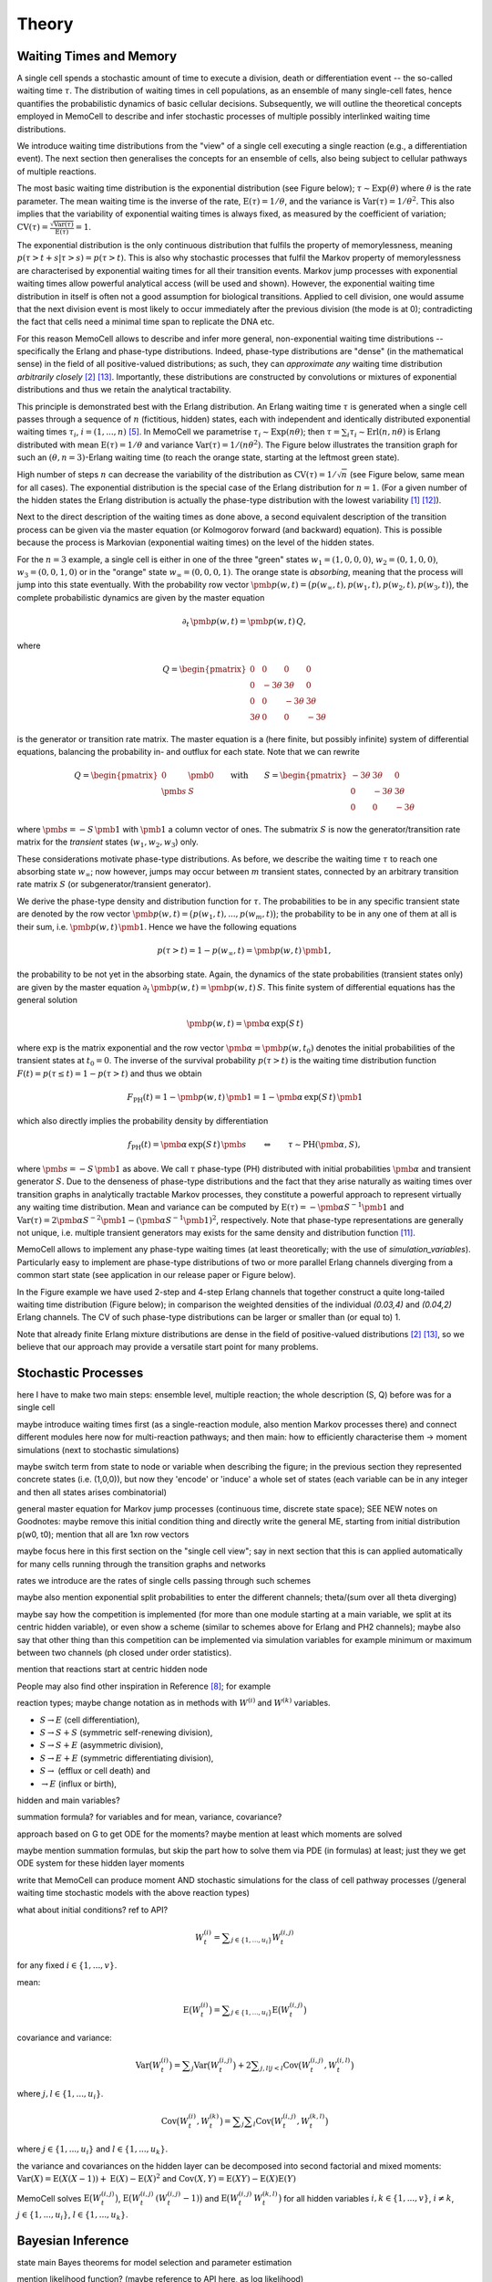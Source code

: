 
Theory
======

Waiting Times and Memory
^^^^^^^^^^^^^^^^^^^^^^^^
A single cell spends a stochastic amount of time to execute a division, death
or differentiation event -- the so-called waiting time :math:`\tau`. The
distribution of waiting times in cell populations, as an ensemble of many
single-cell fates, hence quantifies the probabilistic dynamics of basic
cellular decisions. Subsequently, we will outline the theoretical concepts
employed in MemoCell to describe and infer stochastic processes of multiple
possibly interlinked waiting time distributions.

We introduce waiting time distributions from the "view" of a single cell
executing a single reaction (e.g., a differentiation event). The next section
then generalises the concepts for an ensemble of cells, also being subject
to cellular pathways of multiple reactions.

The most basic waiting time distribution is the exponential distribution
(see Figure below); :math:`\tau \sim \mathrm{Exp}(\theta)` where
:math:`\theta` is the rate parameter. The mean waiting time is the inverse of
the rate, :math:`\mathrm{E}(\tau)=1/\theta`, and the variance is
:math:`\mathrm{Var}(\tau)=1/\theta^2`. This also implies that the variability of
exponential waiting times is always fixed, as measured by the coefficient of
variation;
:math:`\mathrm{CV}(\tau)=\frac{\sqrt{\mathrm{Var}(\tau)}}{\mathrm{E}(\tau)} = 1`.

.. image:: ../images/wtd_exp.png
    :align: center
    :scale: 13 %

The exponential distribution is the only continuous distribution that fulfils
the property of memorylessness, meaning
:math:`p(\tau > t + s | \tau > s) = p(\tau > t)`. This is also why stochastic
processes that fulfil the Markov property of memorylessness are characterised
by exponential waiting times for all their transition events. Markov jump
processes with exponential waiting times allow powerful analytical access (will
be used and shown). However, the exponential waiting time distribution in
itself is often not a good assumption for biological transitions. Applied to
cell division, one would assume that the next division event is most likely to
occur immediately after the previous division (the mode is at 0); contradicting
the fact that cells need a minimal time span to replicate the DNA etc.

For this reason MemoCell allows to describe and infer more general,
non-exponential waiting time distributions -- specifically the Erlang
and phase-type distributions. Indeed, phase-type distributions are "dense"
(in the mathematical sense) in the field of all positive-valued distributions;
as such, they can `approximate any` waiting time distribution `arbitrarily closely`
[#bladt]_ [#schb]_. Importantly, these distributions are constructed by
convolutions or mixtures of exponential distributions and thus we retain the
analytical tractability.

This principle is demonstrated best with the Erlang distribution. An Erlang
waiting time :math:`\tau` is generated when a single cell passes through
a sequence of :math:`n` (fictitious, hidden) states, each with independent and
identically distributed exponential waiting times :math:`\tau_i`,
:math:`i=(1,...,n)` [#erl09]_. In MemoCell we parametrise
:math:`\tau_i \sim \mathrm{Exp}(n \theta)`; then
:math:`\tau = \sum_i \tau_i \sim \mathrm{Erl}(n,n\theta)` is Erlang distributed
with mean :math:`\mathrm{E}(\tau)=1/\theta` and variance
:math:`\mathrm{Var}(\tau)=1/(n \theta^2)`. The Figure below illustrates the
transition graph for such an :math:`(\theta, n=3)`-Erlang waiting time (to
reach the orange state, starting at the leftmost green state).

.. image:: ../images/net_scheme_erl3.png
    :align: center
    :scale: 14 %

High number of steps :math:`n` can decrease the variability of the distribution
as :math:`\mathrm{CV}(\tau)=1/\sqrt{n}` (see Figure below, same mean for
all cases). The exponential distribution is the special case of the Erlang
distribution for :math:`n=1`. (For a given number of the hidden states
the Erlang distribution is actually the phase-type distribution with the lowest
variability [#erlang_cv1]_ [#erlang_cv2]_).

.. image:: ../images/wtd_erl_many.png
    :align: center
    :scale: 16 %

Next to the direct description of the waiting times as done above,
a second equivalent description of the transition process can be
given via the master equation (or Kolmogorov forward (and backward)
equation). This is possible because the process is Markovian
(exponential waiting times) on the level of the hidden states.

For the :math:`n=3` example, a single cell is either in one of the
three "green" states :math:`w_1=(1,0,0,0)`, :math:`w_2=(0,1,0,0)`,
:math:`w_3=(0,0,1,0)` or in the "orange" state :math:`w_\infty=(0,0,0,1)`.
The orange state is `absorbing`, meaning that the process will jump
into this state eventually. With the probability row vector
:math:`\pmb{p}(w, t)=\big(p(w_\infty, t), p(w_1, t), p(w_2, t), p(w_3, t) \big)`,
the complete probabilistic dynamics are given by the master
equation

.. math::
    \partial_t \, \pmb{p}(w, t) = \pmb{p}(w, t) \, Q,

where

.. math::
    Q = \begin{pmatrix}
    0 & 0 & 0 & 0 \\
    0 & -3\theta & 3\theta  & 0 \\
    0 &0 & -3\theta & 3\theta \\
    3\theta & 0 & 0 & -3\theta
    \end{pmatrix}

is the generator or transition rate matrix. The master equation is a
(here finite, but possibly infinite) system of differential equations,
balancing the probability in- and outflux for each state. Note that we can
rewrite

.. math::
    Q =
    \begin{pmatrix}
    0 & \pmb{0} \\
    \pmb{s} & S
    \end{pmatrix}
    \qquad \mathrm{with} \qquad
    S =
    \begin{pmatrix}
    -3\theta & 3\theta  & 0 \\
    0 & -3\theta & 3\theta \\
    0 & 0 & -3\theta
    \end{pmatrix}

where :math:`\pmb{s}=-S\,\pmb{1}` with :math:`\pmb{1}` a column vector of ones.
The submatrix :math:`S` is now the generator/transition rate matrix for
the `transient` states (:math:`w_1, w_2, w_3`) only.

These considerations motivate phase-type distributions. As before, we describe
the waiting time :math:`\tau` to reach one absorbing state :math:`w_\infty`;
now however, jumps may occur between :math:`m` transient states,
connected by an arbitrary transition rate matrix :math:`S` (or
subgenerator/transient generator).

We derive the phase-type density and distribution function for
:math:`\tau`. The probabilities to be in any specific transient state are
denoted by the row vector
:math:`\pmb{p}(w, t) = \big(p(w_1, t), ..., p(w_m, t) \big)`; the probability
to be in any one of them at all is their sum, i.e.
:math:`\pmb{p}(w, t) \, \pmb{1}`. Hence we have the following equations

.. math::
    p(\tau > t) = 1 - p(w_\infty, t) = \pmb{p}(w, t) \, \pmb{1},

the probability to be not yet in the absorbing state. Again, the dynamics
of the state probabilities (transient states only) are given by the master
equation :math:`\partial_t \, \pmb{p}(w, t) = \pmb{p}(w, t) \, S`. This finite
system of differential equations has the general solution

.. math::
    \pmb{p}(w, t) = \pmb{\alpha} \, \mathrm{exp}\big(S\,t\big)

where :math:`\mathrm{exp}` is the matrix exponential and the row vector
:math:`\pmb{\alpha}=\pmb{p}(w, t_0)` denotes the initial probabilities of the
transient states at :math:`t_0=0`. The inverse of the survival probability
:math:`p(\tau > t)` is the waiting time distribution function
:math:`F(t)=p(\tau \le t)=1-p(\tau > t)` and
thus we obtain

.. math::
    F_{\mathrm{PH}}(t) = 1 - \pmb{p}(w, t) \, \pmb{1}
    = 1 - \pmb{\alpha} \, \mathrm{exp}\big(S\,t\big) \, \pmb{1}

which also directly implies the probability density by differentiation

.. math::
    f_{\mathrm{PH}}(t) = \pmb{\alpha} \, \mathrm{exp}\big(S\,t\big) \, \pmb{s}
    \qquad \Leftrightarrow \qquad \tau \sim \mathrm{PH}(\pmb{\alpha}, S),

where :math:`\pmb{s}=-S\,\pmb{1}` as above. We call :math:`\tau` phase-type (PH)
distributed with initial probabilities :math:`\pmb{\alpha}` and
transient generator :math:`S`. Due to the denseness of phase-type
distributions and the fact that they arise naturally as waiting times over
transition graphs in analytically tractable Markov processes, they
constitute a powerful approach to represent virtually any waiting
time distribution. Mean and variance can be computed by
:math:`\mathrm{E}(\tau)=-\pmb{\alpha}S^{-1}\pmb{1}` and
:math:`\mathrm{Var}(\tau)= 2\pmb{\alpha}S^{-2}\pmb{1}-(\pmb{\alpha}S^{-1}\pmb{1})^2`,
respectively. Note that phase-type representations are
generally not unique, i.e. multiple transient generators may exists for the same
density and distribution function [#ph_uniq]_.

MemoCell allows to implement any phase-type waiting times (at least
theoretically; with the use of `simulation_variables`). Particularly easy to
implement are phase-type distributions of two or more parallel Erlang channels
diverging from a common start state (see application in our release paper or
Figure below).

.. image:: ../images/net_scheme_ph2_2_4.png
    :align: center
    :scale: 16 %

In the Figure example we have used 2-step and 4-step Erlang channels that
together construct a quite long-tailed waiting time distribution (Figure
below); in comparison the weighted densities of the individual `(0.03,4)` and
`(0.04,2)` Erlang channels. The CV of such phase-type distributions can be
larger or smaller than (or equal to) 1.

.. image:: ../images/wtd_phase_type_2.png
    :align: center
    :scale: 15 %

Note that already finite Erlang mixture distributions are dense in the
field of positive-valued distributions [#bladt]_ [#schb]_, so we believe
that our approach may provide a versatile start point for many problems.

Stochastic Processes
^^^^^^^^^^^^^^^^^^^^

here I have to make two main steps: ensemble level, multiple reaction;
the whole description (S, Q) before was for a single cell

maybe introduce waiting times first (as a single-reaction module, also
mention Markov processes there) and connect different modules here now for
multi-reaction pathways; and then main: how to efficiently characterise them
-> moment simulations (next to stochastic simulations)

maybe switch term from state to node or variable when describing the figure;
in the previous section they represented concrete states (i.e. (1,0,0)), but
now they 'encode' or 'induce' a whole set of states (each variable can be
in any integer and then all states arises combinatorial)

general master equation for Markov jump processes (continuous time, discrete
state space); SEE NEW notes on Goodnotes: maybe remove this initial condition thing
and directly write the general ME, starting from initial distribution p(w0, t0);
mention that all are 1xn row vectors

maybe focus here in this first section on the "single cell view"; say in next
section that this is can applied automatically for many cells running through the
transition graphs and networks

rates we introduce are the rates of single cells passing through such schemes

maybe also mention exponential split probabilities to enter the different
channels; theta/(sum over all theta diverging)

maybe say how the competition is implemented (for more than one module starting
at a main variable, we split at its centric hidden variable), or even show a
scheme (similar to schemes above for Erlang and PH2 channels); maybe also say
that other thing than this competition can be implemented via simulation variables
for example minimum or maximum between two channels (ph closed under order
statistics).

mention that reactions start at centric hidden node

People may also find other inspiration
in Reference [#min_max_ph]_; for example

reaction types; maybe change notation as in methods with :math:`W^{(i)}` and
:math:`W^{(k)}` variables.

- :math:`S \rightarrow E` (cell differentiation),

- :math:`S \rightarrow S + S` (symmetric self-renewing division),

- :math:`S \rightarrow S + E` (asymmetric division),

- :math:`S \rightarrow E + E` (symmetric differentiating division),

- :math:`S \rightarrow` (efflux or cell death) and

- :math:`\rightarrow E` (influx or birth),

hidden and main variables?

.. image:: ../images/net_scheme_multi.png
    :align: center
    :scale: 22 %

summation formula? for variables and for mean, variance, covariance?

approach based on G to get ODE for the moments? maybe mention at least which
moments are solved

maybe mention summation formulas, but skip the part how to solve them via
PDE (in formulas) at least; just they we get ODE system for these hidden
layer moments

write that MemoCell can produce moment AND stochastic simulations for the
class of cell pathway processes (/general waiting time
stochastic models with the above reaction types)

what about initial conditions? ref to API?

.. math::
    W^{(i)}_t = \sum\nolimits_{j\in\{1,...,u_i\}} W^{(i,j)}_t

for any fixed :math:`i \in \{1,...,v\}`.

mean:

.. math::
    \mathrm{E}\big(W^{(i)}_t\big) = \sum\nolimits_{j\in\{1,...,u_i\}}
    \mathrm{E}\big(W^{(i,j)}_t\big)

covariance and variance:

.. math::
    \mathrm{Var}\big(W^{(i)}_t\big) = \sum\nolimits_{j} \mathrm{Var}\big(W^{(i,j)}_t\big)
    + 2 \sum\nolimits_{j,l | j<l} \mathrm{Cov}\big(W^{(i,j)}_t, W^{(i,l)}_t\big)

where :math:`j,l \in\{1,...,u_i\}`.

.. math::
    \mathrm{Cov}\big(W^{(i)}_t, W^{(k)}_t\big) =
    \sum\nolimits_{j}\sum\nolimits_{l} \mathrm{Cov}\big(W^{(i,j)}_t, W^{(k,l)}_t\big)

where :math:`j \in\{1,...,u_i\}` and :math:`l \in\{1,...,u_k\}`.

the variance and covariances on the hidden layer can be decomposed into
second factorial and mixed moments:
:math:`\mathrm{Var}(X)=\mathrm{E}(X(X-1))+\mathrm{E}(X)-\mathrm{E}(X)^2`
and :math:`\mathrm{Cov}(X, Y)=\mathrm{E}(X Y)-\mathrm{E}(X) \mathrm{E}(Y)`

MemoCell solves :math:`\mathrm{E}\big(W^{(i,j)}_t\big)`,
:math:`\mathrm{E}\big(W^{(i,j)}_t \, (W^{(i,j)}_t-1)\big)` and
:math:`\mathrm{E}\big(W^{(i,j)}_t \, W^{(k,l)}_t\big)` for all hidden variables
:math:`i,k \in \{1,...,v\}`, :math:`i \ne k`, :math:`j \in \{1,...,u_i\}`,
:math:`l \in \{1,...,u_k\}`.


Bayesian Inference
^^^^^^^^^^^^^^^^^^

state main Bayes theorems for model selection and parameter estimation

mention likelihood function? (maybe reference to API here, as log likelihood)

mention nested sampling

allows Bayesian-averaged inference over the complete model space, introduce
formula and sampling procedure (maybe link to API)

.. math::
    p(\pmb{\theta}_k | D, M_k) = \frac{p(D | \pmb{\theta}_k, M_k) \, p(\pmb{\theta}_k| M_k)}{p(D | M_k)}
    = \frac{\mathcal{L}(\pmb{\theta}_k) \, \pi(\pmb{\theta}_k)}{Z_k}

.. math::
    p(M_k | D) = \frac{p(D | M_k) \, p(M_k)}{p(D)}
    = \frac{Z_k \, p(M_k)}{p(D)}

it is sufficient to know model evidence and model prior to know the model
posterior distribution, as :math:`p(D)` can be calculated as
probability-normalizing factor.

parameter prior, for each parameter :math:`\theta` in the vector :math:`\pmb{\theta}`
one has to specify

.. math::
    \pi(\theta) = \left. \begin{cases} 1 / (b_u - b_l) & \text{if } \theta \in [b_l, b_u] \\
    0 & \text{else} \end{cases} \right\}

evidence integral via nested sampling...

.. math::
    Z_k = \int\nolimits_{\Theta_k} \mathcal{L}(\pmb{\theta}_k) \, \pi(\pmb{\theta}_k) \, \mathrm{d}\pmb{\theta}_k
    = \int\nolimits_{0}^{1} \mathcal{L}(X) \, \mathrm{d}X

where :math:`\Theta_k` denotes the entire parameter domain. and the second integral
is the one solved in nested sampling, introducing a prior mass :math:`X` sorted
by the likelihood (ref to dynesty, or methods in release paper). second integral
is reparametrised.

nested sampling also yields bona fide posterior parameter samples, when they
are weighted as :math:`p(\pmb{\theta}_i) = \mathcal{L}_i \, \Delta X_i / Z`, where :math:`i` indicates the
samples of the :math:`i`-th iteration of a nested sampling run. So use
`est.bay_est_samples_weighted` of an estimation instance `est` in MemoCell.

Bayesian-averaged output over entire model space

.. math::
    p(X|D) = \sum\nolimits_{k=1}^{m} \int\nolimits_{\Theta_k} \,
    p(X|\pmb{\theta}_k, M_k, D) \, p(\pmb{\theta}_k | M_k, D) \,
    p(M_k | D) \, \mathrm{d}\pmb{\theta}_k

where typically :math:`p(X|\pmb{\theta}_k, M_k, D)=p(X|\pmb{\theta}_k, M_k)`
(posterior model contains all info to compute :math:`X`). describe sampling
procedure, read eq. from right to left; maybe also add topology
inference of an application of this

Subsampling from Compartments
^^^^^^^^^^^^^^^^^^^^^^^^^^^^^

In some experimental settings you may not observe the cell counts of the
biological process directly, but only a subsampled fraction of them. MemoCell
can still be applied in these settings; however the approximate percentage
of subsampling has to be known and one should apply a correction for the
subsampling (e.g., as below).

Let :math:`N` be the random cell numbers of the compartment (which we want to
know for MemoCell) and :math:`X` be the subsampled cell numbers (which we actually
have observed). For :math:`N` much larger than :math:`X`, the binomial distribution
can be used to model the sampling process (otherwise, the hypergeometric
distribution should be used); we have

.. math::
    X | N \sim \mathrm{Bin}(N, \alpha)

where :math:`\alpha \in (0, 1]` is the subsampling fraction. Then, the main idea is
to rescale the observed counts :math:`X` with the subsampling fraction :math:`\alpha`
and introduce

.. math::
    S = \frac{X}{\alpha}

as an estimate for :math:`N` for each cell type / variable of interest.

Based on the law of total expectation (and variance/covariance),
one can directly show relations for the mean

.. math::
    \mathrm{E}(N) = \mathrm{E}(S),

the variance

.. math::
    \mathrm{Var}(N) = \mathrm{Var}(S) - \frac{\alpha (1-\alpha)}{\alpha^2} \mathrm{E}(S)

and the covariance (between two different variables, each subsampled with
:math:`\alpha_1` and :math:`\alpha_2`, respectively)

.. math::
    \mathrm{Cov}(N_1, N_2) = \mathrm{Cov}(S_1, S_2).

These relations mean that the rescaled data correctly reflect the means and
covariances of the original cell counts, whereas the variance needs to be
corrected as above (to remove the additional noise caused by the subsampling,
right term on the rhs, from the biological variability, left term on the rhs).

`Example`: We measure samples of :math:`X` as :math:`x \in \{7, 11, 4\}`
with a subsampling fraction of 20 %, i.e. :math:`\alpha=0.2`. Then, realisations
of :math:`S` are :math:`s \in \{35, 55, 20\}` and estimates for mean and variance
of the rescaled data are :math:`\mathrm{E}(S)\approx 36.7`
and :math:`\mathrm{Var}(S) \approx 308.3` (`ddof=1`). Hence, the subsampling
corrected mean and variance estimates that we load to MemoCell are
:math:`\mathrm{E}(N) = \mathrm{E}(S) \approx 36.7` and
:math:`\mathrm{Var}(N) = \mathrm{Var}(S) -  \frac{\alpha (1-\alpha)}{\alpha^2} \mathrm{E}(S) \approx 161.7`.



.. rubric:: References

.. [#erlang_cv1] Aldous, D., and Shepp, L. (1987). The least variable phase type distribution is erlang. Commun. Stat. Stoch. Models 3, 467–473.
.. [#bladt] Bladt, M., and Nielsen, B.F. (2017). Matrix-Exponential Distributions in Applied Probability (Springer).
.. [#cinlar] Çinlar, E. (2013). Introduction to Stochastic Processes (Dover Publications, Inc).
.. [#cox55] Cox, D.R. (1955). A use of complex probabilities in the theory of stochastic processes. Math. Proc. Camb. Philos. Soc. 51, 313–319.
.. [#erl09] Erlang, A.K. (1909). Sandsynlighedsregning og Telefonsamtaler. Nyt Tidsskr. Mat. 20, 33–39.
.. [#gill1] Gillespie, D.T. (1976). A general method for numerically simulating the stochastic time evolution of coupled chemical reactions. J. Comput. Phys. 22, 403–434.
.. [#gill2] Gillespie, D.T. (1977). Exact stochastic simulation of coupled chemical reactions. J. Phys. Chem. 81, 2340–2361.
.. [#min_max_ph] Hurtado, P.J., and Kirosingh, A.S. (2019). Generalizations of the ‘Linear Chain Trick’: incorporating more flexible dwell time distributions into mean field ODE models. J. Math. Biol. 79, 1831–1883.
.. [#jensen] Jensen, A. (1949). Distribution patterns composed of a limited number of exponential distributions. In Den 11. Skandinaviske Matematikerkongres, (Trondheim), pp. 209–215.
.. [#mackay] MacKay, D.J.C. (2003). Information Theory, Inference, and Learning Algorithms (Cambridge University Press).
.. [#ph_uniq] O’Cinneide, C.A. (1989). On non-uniqueness of representations of phase-type distributions. Commun. Stat. Stoch. Models 5, 247–259.
.. [#erlang_cv2] O’Cinneide, C.A. (1991). Phase-Type Distributions and Majorization. Ann. Appl. Probab. 1, 219–227.
.. [#schb] Schassberger, R. (1973). Warteschlangen (Springer Verlag).
.. [#skilling] Skilling, J. (2006). Nested sampling for general Bayesian computation. Bayesian Anal. 1, 833–860.
.. [#dynesty] Speagle, J.S. (2020). dynesty: a dynamic nested sampling package for estimating Bayesian posteriors and evidences. Mon. Not. R. Astron. Soc. 493, 3132–3158.
